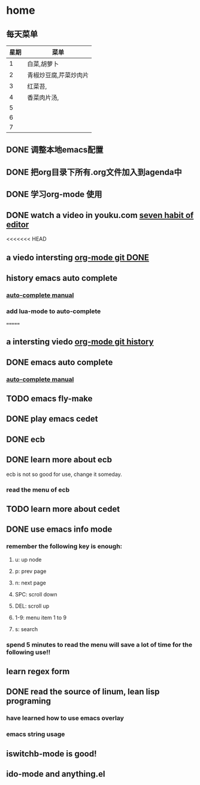 * home
** 每天菜单
   | 星期 | 菜单                  |
   |------+-----------------------|
   |    1 | 白菜,胡萝卜           |
   |    2 | 青椒炒豆腐,芹菜炒肉片 |
   |    3 | 红菜苔,               |
   |    4 | 香菜肉片汤,           |
   |    5 |                       |
   |    6 |                       |
   |    7 |                       | 
** DONE 调整本地emacs配置
   CLOSED: [2011-02-22 二 21:20]
** DONE 把org目录下所有.org文件加入到agenda中
   CLOSED: [2011-02-22 二 21:20]
** DONE 学习org-mode 使用
   CLOSED: [2011-02-22 二 21:20]
** DONE watch a video in youku.com [[http://v.youku.com/v_show/id_XNjI4MTk4ODg=.html][seven habit of editor]]
   CLOSED: [2011-02-22 二 22:00]
   <<<<<<< HEAD
** a viedo intersting [[http://v.youku.com/v_show/id_XMjQxMjMzNjI4.html][org-mode git DONE]]
** history emacs auto complete
   SCHEDULED: <2011-02-22 二> CLOSED: [2011-02-23 三 01:21]
*** [[http://cx4a.org/software/auto-complete/manual.html][auto-complete manual]]
*** add lua-mode to auto-complete

=======
** a intersting viedo [[http://v.youku.com/v_show/id_XMjQxMjMzNjI4.html][org-mode git history]]
** DONE emacs auto complete
   SCHEDULED: <2011-02-22 二> CLOSED: [2011-02-23 星期三 12:43]
*** [[http://cx4a.org/software/auto-complete/manual.html][auto-complete manual]]
** TODO emacs fly-make
   SCHEDULED: <2011-02-23 星期三>

** DONE play emacs cedet
   CLOSED: [2011-02-24 四 23:24]
** DONE ecb
   CLOSED: [2011-02-24 四 23:38]
** DONE learn more about ecb
   SCHEDULED: <2011-02-25 五> CLOSED: [2011-02-26 六 15:25]
   ecb is not so good for use, change it someday.
*** read the menu of ecb
** TODO learn more about cedet
** DONE use emacs info mode
   SCHEDULED: <2011-02-25 五> CLOSED: [2011-02-25 五 22:16]
*** remember the following key is enough:
**** u: up node 
**** p: prev page
**** n: next page
**** SPC: scroll down
**** DEL: scroll up
**** 1-9: menu item 1 to 9
**** s: search 
*** spend 5 minutes to read the menu will save a lot of time for the following use!!
** learn regex form [[~/org/regex.org][<<精通正则表达式>>]]    
   DEADLINE: <2011-03-26 六> SCHEDULED: <2011-02-26 六>
** DONE read the source of linum, lean lisp programing
   SCHEDULED: <2011-02-26 六> DEADLINE: <2011-02-26 六> CLOSED: [2011-02-26 六 23:09]
*** have learned how to use emacs overlay
*** emacs string usage
** iswitchb-mode is good!
** ido-mode and anything.el
